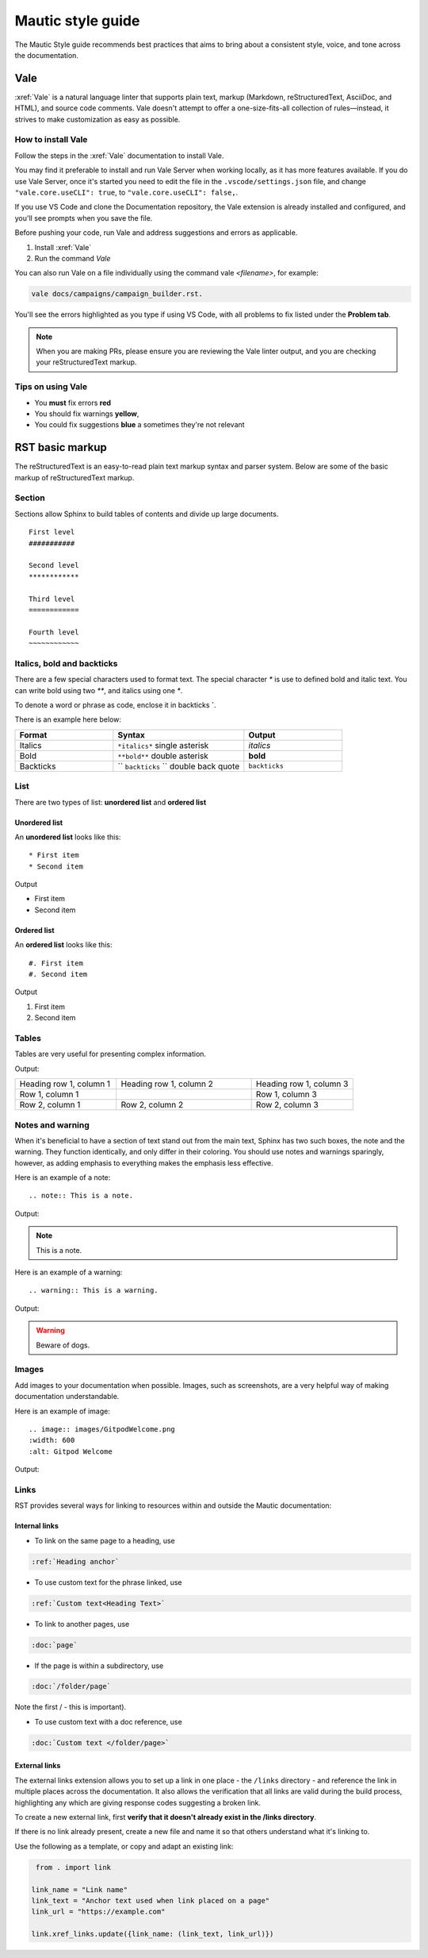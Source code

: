 Mautic style guide
##################
The Mautic Style guide recommends best practices that aims to bring about a consistent style, voice, and tone across the documentation. 

Vale
****
:xref:`Vale` is a natural language linter that supports plain text, markup (Markdown, reStructuredText, AsciiDoc, and HTML), and source code comments. Vale doesn't attempt to offer a one-size-fits-all collection of rules—instead, it strives to make customization as easy as possible.

.. vale off

How to install Vale
===================

.. vale on

Follow the steps in the :xref:`Vale` documentation to install Vale. 

You may find it preferable to install and run Vale Server when working locally, as it has more features available. If you do use Vale Server, once it's started you need to edit the file in the ``.vscode/settings.json`` file, and change ``"vale.core.useCLI": true``, to ``"vale.core.useCLI": false,``.

If you use VS Code and clone the Documentation repository, the Vale extension is already installed and configured, and you'll see prompts when you save the file.

Before pushing your code, run Vale and address suggestions and errors as applicable.

#. Install :xref:`Vale`
#. Run the command `Vale`

You can also run Vale on a file individually using the command vale `<filename>`, for example: 

.. code-block:: shell

     vale docs/campaigns/campaign_builder.rst.

You'll see the errors highlighted as you type if using VS Code, with all problems to fix listed under the **Problem tab**.

.. note:: 

   When you are making PRs, please ensure you are reviewing the Vale linter output, and you are checking your reStructuredText markup.

.. vale off

Tips on using Vale
==================

.. vale on

* You **must** fix errors **red**
* You should fix warnings **yellow**,
* You could fix suggestions **blue** a sometimes they're not relevant 

.. vale off

RST basic markup
****************

.. vale on

The reStructuredText is an easy-to-read plain text markup syntax and parser system. Below are some of the basic markup of reStructuredText markup.

Section
=======
Sections allow Sphinx to build tables of contents and divide up large documents.

::

    First level
    ###########

    Second level
    ************

    Third level
    ============

    Fourth level
    ~~~~~~~~~~~~


Italics, bold and backticks 
===========================

There are a few special characters used to format text. The special character `*` is use to defined bold and italic text. You can write bold using two `**`, and italics using one `*`.

To denote a word or phrase as code, enclose it in backticks **`**. 

There is an example here below:

.. list-table::
   :widths: 30 40 30

   * - **Format**
     - **Syntax**
     - **Output**
   * - Italics
     - ``*italics*`` single asterisk
     - *italics*
   * - Bold
     - ``**bold**`` double asterisk
     - **bold**
   * - Backticks
     - `` ``backticks`` `` double back quote
     - ``backticks``

List
====
There are two types of list: **unordered list** and **ordered list**

Unordered list
~~~~~~~~~~~~~~
An **unordered list** looks like this::

    * First item
    * Second item
 

Output

* First item
* Second item


Ordered list
~~~~~~~~~~~~~
An **ordered list** looks like this::

    #. First item
    #. Second item
   
Output

#. First item
#. Second item

Tables
======
Tables are very useful for presenting complex information.

.. code-block:: RST
  :emphasize-lines: 9

  .. list-table:: Title
     :widths: 25 25 50
     :header-rows: 1

     * - Heading row 1, column 1
       - Heading row 1, column 2
       - Heading row 1, column 3
     * - Row 1, column 1
       - 
       - Row 1, column 3
     * - Row 2, column 1
       - Row 2, column 2
       - Row 2, column 3
       - 

Output:

.. list-table::
   :widths: 30 40 30

   * - Heading row 1, column 1
     - Heading row 1, column 2
     - Heading row 1, column 3
   * - Row 1, column 1
     - 
     - Row 1, column 3
   * - Row 2, column 1
     - Row 2, column 2
     - Row 2, column 3


Notes and warning
=================
When it's beneficial to have a section of text stand out from the main text, Sphinx has two such boxes, the note and the warning. They function identically, and only differ in their coloring. You should use notes and warnings sparingly, however, as adding emphasis to everything makes the emphasis less effective.

Here is an example of a note::

   .. note:: This is a note.

Output:

.. note:: 
   This is a note.

Here is an example of a warning::

   .. warning:: This is a warning.

Output:

.. warning:: Beware of dogs.


Images
======
Add images to your documentation when possible. Images, such as screenshots, are a very helpful way of making documentation understandable.

Here is an example of image::

   .. image:: images/GitpodWelcome.png
   :width: 600
   :alt: Gitpod Welcome

Output:

.. image:: images/GitpodWelcome.png
  :width: 600
  :alt: Gitpod Welcome

Links
=====

RST provides several ways for linking to resources within and outside the Mautic documentation:

Internal links
~~~~~~~~~~~~~~

- To link on the same page to a heading, use

.. code-block:: 
  
  :ref:`Heading anchor`
  
- To use custom text for the phrase linked, use 

.. code-block:: 

  :ref:`Custom text<Heading Text>`

- To link to another pages, use 

.. code-block:: 
  
  :doc:`page`
  
- If the page is within a subdirectory, use

.. code-block:: 
  
  :doc:`/folder/page`

Note the first / - this is important). 

- To use custom text with a doc reference, use 

.. code-block:: 
  
  :doc:`Custom text </folder/page>`

External links
~~~~~~~~~~~~~~

The external links extension allows you to set up a link in one place - the ``/links`` directory - and reference the link in multiple places across the documentation. It also allows the verification that all links are valid during the build process, highlighting any which are giving response codes suggesting a broken link.

To create a new external link, first **verify that it doesn't already exist in the /links directory**.

If there is no link already present, create a new file and name it so that others understand what it's linking to.

Use the following as a template, or copy and adapt an existing link:

.. code-block:: python

   from . import link
  
  link_name = "Link name" 
  link_text = "Anchor text used when link placed on a page" 
  link_url = "https://example.com" 

  link.xref_links.update({link_name: (link_text, link_url)})